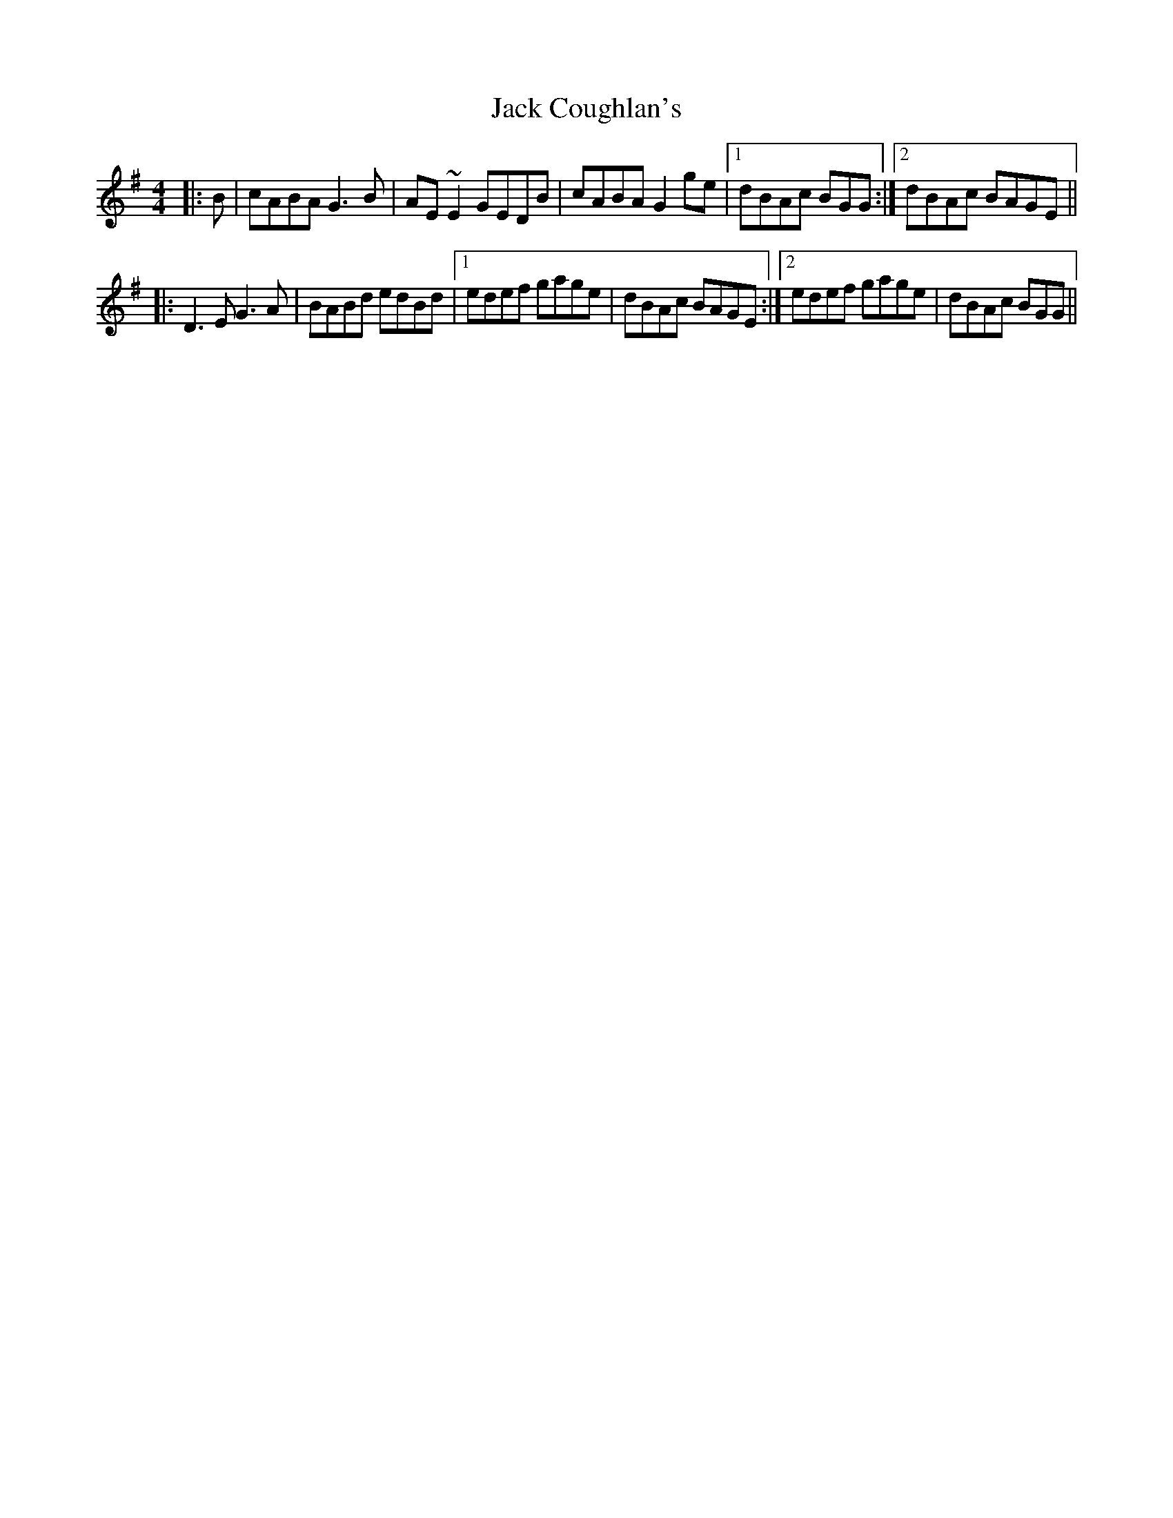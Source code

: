 X: 19314
T: Jack Coughlan's
R: reel
M: 4/4
K: Gmajor
|:B|cABA G3 B|AE~ E2 GEDB|cABA G2 ge|1 dBAc BGG:|2 dBAc BAGE||
|:D3E G3A|BABd edBd|1 edef gage|dBAc BAGE:|2 edef gage|dBAc BGG||

